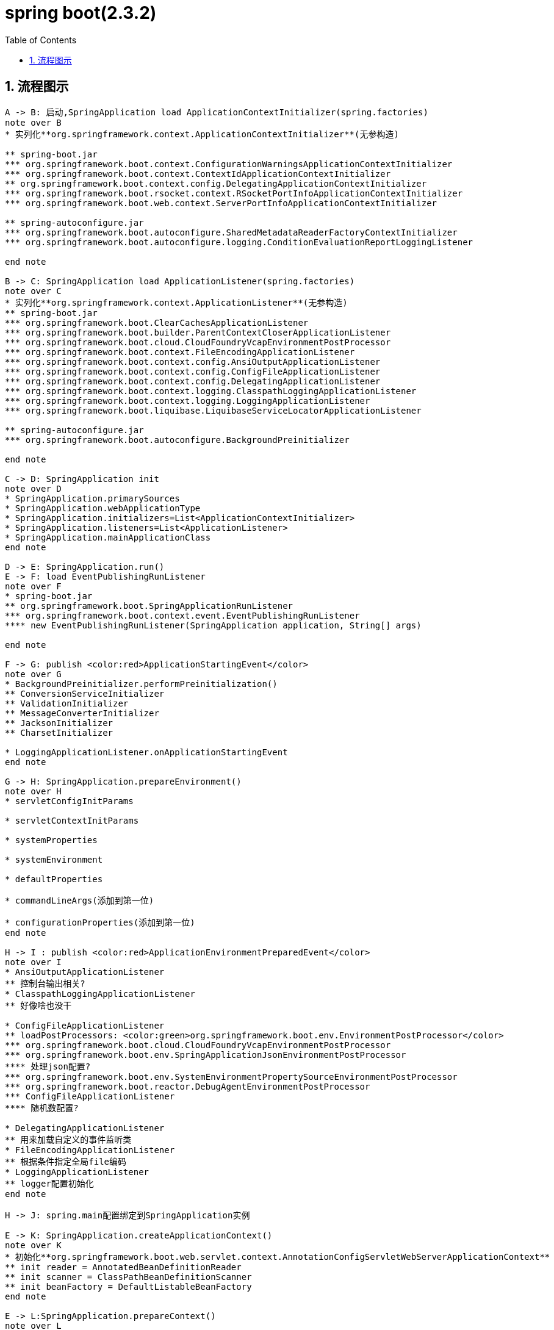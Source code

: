 = spring boot(2.3.2)
:toc: auto
:sectnums:

== 流程图示
[plantuml,format=svg]
----
A -> B: 启动,SpringApplication load ApplicationContextInitializer(spring.factories)
note over B
* 实列化**org.springframework.context.ApplicationContextInitializer**(无参构造)

** spring-boot.jar
*** org.springframework.boot.context.ConfigurationWarningsApplicationContextInitializer
*** org.springframework.boot.context.ContextIdApplicationContextInitializer
** org.springframework.boot.context.config.DelegatingApplicationContextInitializer
*** org.springframework.boot.rsocket.context.RSocketPortInfoApplicationContextInitializer
*** org.springframework.boot.web.context.ServerPortInfoApplicationContextInitializer

** spring-autoconfigure.jar
*** org.springframework.boot.autoconfigure.SharedMetadataReaderFactoryContextInitializer
*** org.springframework.boot.autoconfigure.logging.ConditionEvaluationReportLoggingListener

end note

B -> C: SpringApplication load ApplicationListener(spring.factories)
note over C
* 实列化**org.springframework.context.ApplicationListener**(无参构造)
** spring-boot.jar
*** org.springframework.boot.ClearCachesApplicationListener
*** org.springframework.boot.builder.ParentContextCloserApplicationListener
*** org.springframework.boot.cloud.CloudFoundryVcapEnvironmentPostProcessor
*** org.springframework.boot.context.FileEncodingApplicationListener
*** org.springframework.boot.context.config.AnsiOutputApplicationListener
*** org.springframework.boot.context.config.ConfigFileApplicationListener
*** org.springframework.boot.context.config.DelegatingApplicationListener
*** org.springframework.boot.context.logging.ClasspathLoggingApplicationListener
*** org.springframework.boot.context.logging.LoggingApplicationListener
*** org.springframework.boot.liquibase.LiquibaseServiceLocatorApplicationListener

** spring-autoconfigure.jar
*** org.springframework.boot.autoconfigure.BackgroundPreinitializer

end note

C -> D: SpringApplication init
note over D
* SpringApplication.primarySources
* SpringApplication.webApplicationType
* SpringApplication.initializers=List<ApplicationContextInitializer>
* SpringApplication.listeners=List<ApplicationListener>
* SpringApplication.mainApplicationClass
end note

D -> E: SpringApplication.run()
E -> F: load EventPublishingRunListener
note over F
* spring-boot.jar
** org.springframework.boot.SpringApplicationRunListener
*** org.springframework.boot.context.event.EventPublishingRunListener
**** new EventPublishingRunListener(SpringApplication application, String[] args)

end note

F -> G: publish <color:red>ApplicationStartingEvent</color>
note over G
* BackgroundPreinitializer.performPreinitialization()
** ConversionServiceInitializer
** ValidationInitializer
** MessageConverterInitializer
** JacksonInitializer
** CharsetInitializer

* LoggingApplicationListener.onApplicationStartingEvent
end note

G -> H: SpringApplication.prepareEnvironment()
note over H
* servletConfigInitParams

* servletContextInitParams

* systemProperties

* systemEnvironment

* defaultProperties

* commandLineArgs(添加到第一位)

* configurationProperties(添加到第一位)
end note

H -> I : publish <color:red>ApplicationEnvironmentPreparedEvent</color>
note over I
* AnsiOutputApplicationListener
** 控制台输出相关?
* ClasspathLoggingApplicationListener
** 好像啥也没干

* ConfigFileApplicationListener
** loadPostProcessors: <color:green>org.springframework.boot.env.EnvironmentPostProcessor</color>
*** org.springframework.boot.cloud.CloudFoundryVcapEnvironmentPostProcessor
*** org.springframework.boot.env.SpringApplicationJsonEnvironmentPostProcessor
**** 处理json配置?
*** org.springframework.boot.env.SystemEnvironmentPropertySourceEnvironmentPostProcessor
*** org.springframework.boot.reactor.DebugAgentEnvironmentPostProcessor
*** ConfigFileApplicationListener
**** 随机数配置?

* DelegatingApplicationListener
** 用来加载自定义的事件监听类
* FileEncodingApplicationListener
** 根据条件指定全局file编码
* LoggingApplicationListener
** logger配置初始化
end note

H -> J: spring.main配置绑定到SpringApplication实例

E -> K: SpringApplication.createApplicationContext()
note over K
* 初始化**org.springframework.boot.web.servlet.context.AnnotationConfigServletWebServerApplicationContext**
** init reader = AnnotatedBeanDefinitionReader
** init scanner = ClassPathBeanDefinitionScanner
** init beanFactory = DefaultListableBeanFactory
end note

E -> L:SpringApplication.prepareContext()
note over L
* init ApplicationContextInitializer
** DelegatingApplicationContextInitializer
*** 自定义ApplicationContextInitializer的委托初始化类
** ConfigurationWarningsApplicationContextInitializer
** ContextIdApplicationContextInitializer
** RSocketPortInfoApplicationContextInitializer
** ServerPortInfoApplicationContextInitializer
*** 也作为一个ApplicationListener<WebServerInitializedEvent>
** SharedMetadataReaderFactoryContextInitializer
*** 为applicationContext添加BeanFactoryPostProcessor
** ConditionEvaluationReportLoggingListener
end note

L -> M: listeners.contextPrepared(context)
M -> N: EventPublishingRunListener push ApplicationContextInitializedEvent
note over N
* 被接收ApplicationContextInitializedEvent或其父类事件的接收者接收
end note
L -> O: listeners.contextLoaded(context);
O -> P: EventPublishingRunListener push ApplicationPreparedEvent
E -> Q: SpringApplication.refreshContext(context);
Q -> R: applicationContext.refresh();
R -> S: applicationContext.prepareBeanFactory
note over S
* beanFactory准备
end note
S -> T: push ContextRefreshedEvent
E -> U: publish ApplicationStartedEvent
E -> V: publish ApplicationReadyEvent




----